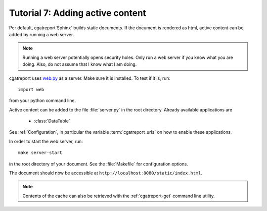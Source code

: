 .. _Tutorial7:

=================================
Tutorial 7: Adding active content
=================================

Per default, cgatreport`Sphinx` builds static documents. If the document
is rendered as html, active content can be added by running a 
web server.

.. note::
   Running a web server potentially opens security holes. Only
   run a web server if you know what you are doing. Also, do
   not assume that I know what I am doing.

cgatreport uses `web.py <http://webpy.org>`_ as a server.
Make sure it is installed. To test if it is, run::

   import web

from your python command line.

Active content can be added to the file :file:`server.py` in the 
root directory. Already available applications are

   * :class:`DataTable`

See :ref:`Configuration`, in particular the variable
:term:`cgatreport_urls` on how to enable these applications.

In order to start the web server, run::

   make server-start 

in the root directory of your document. See the :file:`Makefile`
for configuration options.

The document should now be accessible at ``http://localhost:8080/static/index.html``.

.. note::

   Contents of the cache can also be retrieved with the :ref:`cgatreport-get`
   command line utility.

